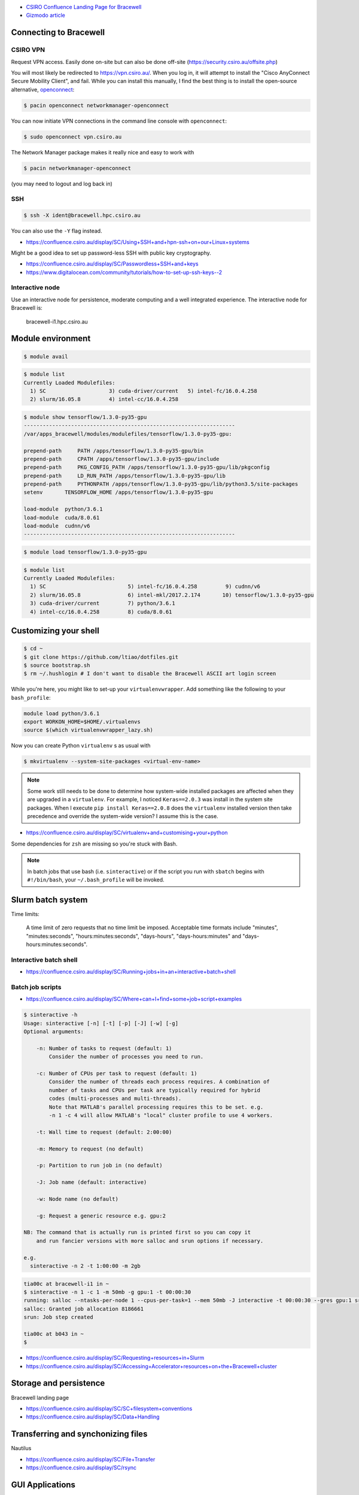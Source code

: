 .. title: Research and Development Workflow on Bracewell
.. slug: research-and-development-workflow-on-bracewell
.. date: 2017-09-12 16:07:09 UTC+10:00
.. tags: draft
.. category: coding
.. link: 
.. description: 
.. type: text

.. youtube:: HTHi_pHI734
   :align: center

- `CSIRO Confluence Landing Page for Bracewell <https://confluence.csiro.au/display/SC/CSIRO+Accelerator+Cluster+-+Bracewell>`_
- `Gizmodo article <https://www.gizmodo.com.au/2017/07/meet-dell-and-csiros-large-scale-artificial-intelligence-computer/>`_

Connecting to Bracewell
-----------------------

CSIRO VPN
#########

Request VPN access. Easily done on-site but can also be done off-site 
(https://security.csiro.au/offsite.php)

You will most likely be redirected to https://vpn.csiro.au/. When you log in, it will attempt to install the "Cisco AnyConnect Secure Mobility Client", and fail.
While you can install this manually, I find the best thing is to install the
open-source alternative, `openconnect <https://wiki.archlinux.org/index.php/OpenConnect>`_:

.. code:: console

    $ pacin openconnect networkmanager-openconnect

You can now initiate VPN connections in the command line console with 
``openconnect``:

.. code:: console

    $ sudo openconnect vpn.csiro.au

The Network Manager package makes it really nice and easy to work with

.. code:: console

    $ pacin networkmanager-openconnect

(you may need to logout and log back in)

SSH
###

.. code:: console

   $ ssh -X ident@bracewell.hpc.csiro.au

You can also use the ``-Y`` flag instead.

- https://confluence.csiro.au/display/SC/Using+SSH+and+hpn-ssh+on+our+Linux+systems

Might be a good idea to set up password-less SSH with public key cryptography.

- https://confluence.csiro.au/display/SC/Passwordless+SSH+and+keys
- https://www.digitalocean.com/community/tutorials/how-to-set-up-ssh-keys--2

Interactive node
################

Use an interactive node for persistence, moderate computing and a well integrated experience. The interactive node for Bracewell is:

    bracewell-i1.hpc.csiro.au

Module environment
------------------

.. code:: console

   $ module avail

.. code:: console

   $ module list
   Currently Loaded Modulefiles:
     1) SC                    3) cuda-driver/current   5) intel-fc/16.0.4.258
     2) slurm/16.05.8         4) intel-cc/16.0.4.258

.. code:: console

   $ module show tensorflow/1.3.0-py35-gpu
   -------------------------------------------------------------------
   /var/apps_bracewell/modules/modulefiles/tensorflow/1.3.0-py35-gpu:   

   prepend-path     PATH /apps/tensorflow/1.3.0-py35-gpu/bin 
   prepend-path     CPATH /apps/tensorflow/1.3.0-py35-gpu/include 
   prepend-path     PKG_CONFIG_PATH /apps/tensorflow/1.3.0-py35-gpu/lib/pkgconfig 
   prepend-path     LD_RUN_PATH /apps/tensorflow/1.3.0-py35-gpu/lib 
   prepend-path     PYTHONPATH /apps/tensorflow/1.3.0-py35-gpu/lib/python3.5/site-packages 
   setenv       TENSORFLOW_HOME /apps/tensorflow/1.3.0-py35-gpu    

   load-module  python/3.6.1
   load-module  cuda/8.0.61
   load-module  cudnn/v6
   -------------------------------------------------------------------

.. code:: console

   $ module load tensorflow/1.3.0-py35-gpu

.. code:: console

   $ module list
   Currently Loaded Modulefiles:
     1) SC                          5) intel-fc/16.0.4.258         9) cudnn/v6
     2) slurm/16.05.8               6) intel-mkl/2017.2.174       10) tensorflow/1.3.0-py35-gpu
     3) cuda-driver/current         7) python/3.6.1
     4) intel-cc/16.0.4.258         8) cuda/8.0.61


Customizing your shell
----------------------

.. code:: console

   $ cd ~
   $ git clone https://github.com/ltiao/dotfiles.git
   $ source bootstrap.sh
   $ rm ~/.hushlogin # I don't want to disable the Bracewell ASCII art login screen

While you're here, you might like to set-up your ``virtualenvwrapper``. Add 
something like the following to your ``bash_profile``:

.. code:: bash 

   module load python/3.6.1
   export WORKON_HOME=$HOME/.virtualenvs
   source $(which virtualenvwrapper_lazy.sh)

Now you can create Python ``virtualenv`` s as usual with 

.. code:: console

   $ mkvirtualenv --system-site-packages <virtual-env-name>


.. note:: Some work still needs to be done to determine how system-wide 
   installed packages are affected when they are upgraded in a ``virtualenv``. 
   For example, I noticed ``Keras==2.0.3`` was install in the system site 
   packages. When I execute ``pip install Keras==2.0.8`` does the ``virtualenv``
   installed version then take precedence and override the system-wide version? 
   I assume this is the case.

- https://confluence.csiro.au/display/SC/virtualenv+and+customising+your+python

Some dependencies for ``zsh`` are missing so you're stuck with Bash.

.. note:: In batch jobs that use bash (i.e. ``sinteractive``) or if the script 
   you run with ``sbatch`` begins with ``#!/bin/bash``, your ``~/.bash_profile`` 
   will be invoked.

Slurm batch system
------------------

Time limits:

  A time limit of zero requests that no time limit be imposed. Acceptable time formats include "minutes", "minutes:seconds", "hours:minutes:seconds", "days-hours", "days-hours:minutes" and "days-hours:minutes:seconds".


Interactive batch shell
#######################

- https://confluence.csiro.au/display/SC/Running+jobs+in+an+interactive+batch+shell

Batch job scripts
#################

- https://confluence.csiro.au/display/SC/Where+can+I+find+some+job+script+examples

.. code:: console

   $ sinteractive -h
   Usage: sinteractive [-n] [-t] [-p] [-J] [-w] [-g]
   Optional arguments:   

       -n: Number of tasks to request (default: 1)
           Consider the number of processes you need to run.   

       -c: Number of CPUs per task to request (default: 1)
           Consider the number of threads each process requires. A combination of
           number of tasks and CPUs per task are typically required for hybrid
           codes (multi-processes and multi-threads).
           Note that MATLAB's parallel processing requires this to be set. e.g.
           -n 1 -c 4 will allow MATLAB's "local" cluster profile to use 4 workers.   

       -t: Wall time to request (default: 2:00:00)   

       -m: Memory to request (no default)   

       -p: Partition to run job in (no default)   

       -J: Job name (default: interactive)   

       -w: Node name (no default)   

       -g: Request a generic resource e.g. gpu:2   

   NB: The command that is actually run is printed first so you can copy it
       and run fancier versions with more salloc and srun options if necessary.   

   e.g.
     sinteractive -n 2 -t 1:00:00 -m 2gb
   
.. code:: console

   tia00c at bracewell-i1 in ~
   $ sinteractive -n 1 -c 1 -m 50mb -g gpu:1 -t 00:00:30
   running: salloc --ntasks-per-node 1 --cpus-per-task=1 --mem 50mb -J interactive -t 00:00:30 --gres gpu:1 srun --pty /bin/bash -l
   salloc: Granted job allocation 8186661
   srun: Job step created   

   tia00c at b043 in ~
   $ 

- https://confluence.csiro.au/display/SC/Requesting+resources+in+Slurm
- https://confluence.csiro.au/display/SC/Accessing+Accelerator+resources+on+the+Bracewell+cluster

Storage and persistence
-----------------------

Bracewell landing page

- https://confluence.csiro.au/display/SC/SC+filesystem+conventions
- https://confluence.csiro.au/display/SC/Data+Handling

Transferring and synchonizing files
-----------------------------------

Nautilus

- https://confluence.csiro.au/display/SC/File+Transfer
- https://confluence.csiro.au/display/SC/rsync

GUI Applications
----------------



- https://confluence.csiro.au/display/SC/Using+a+GUI+display+in+a+batch+job

Jupyter Notebooks 
-----------------

- https://confluence.csiro.au/display/SC/Using+IPython+Notebooks
- https://confluence.csiro.au/display/SC/Using+the+SC+Launcher
